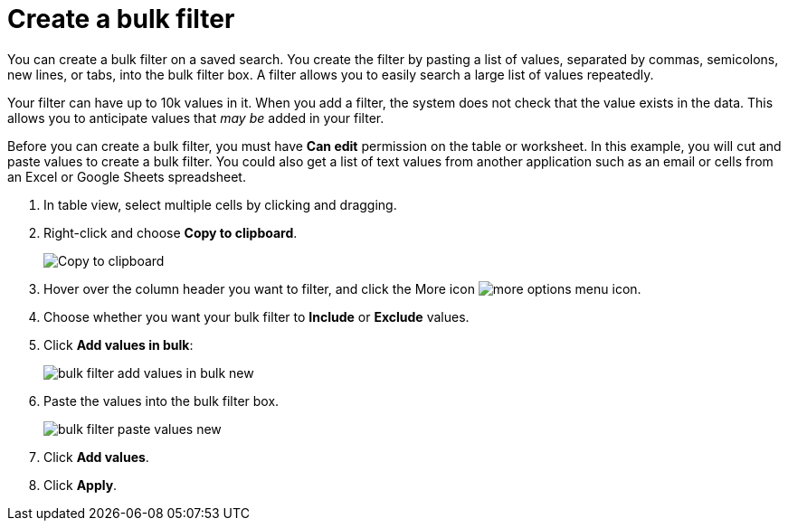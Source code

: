 = Create a bulk filter
:last_updated: 11/15/2019
:linkattrs:
:experimental:
:page-aliases: /complex-search/create-bulk-filter.adoc
:description: Learn how to create a bulk filter.

You can create a bulk filter on a saved search.
You create the filter by pasting a list of values, separated by commas, semicolons, new lines, or tabs, into the bulk filter box.
A filter allows you to easily search a large list of values repeatedly.

Your filter can have up to 10k values in it.
When you add a filter, the system does not check that the value exists in the data.
This allows you to anticipate values that _may be_ added in your filter.

Before you can create a bulk filter, you must have *Can edit* permission on the table or worksheet.
In this example, you will cut and paste values to create a bulk filter.
You could also get a list of text values from another application such as an email or cells from an Excel or Google Sheets spreadsheet.

. In table view, select multiple cells by clicking and dragging.
. Right-click and choose *Copy to clipboard*.
+
image::bulk_filter_copy_to_clipboard-new.png[Copy to clipboard]

. Hover over the column header you want to filter, and click the More icon image:icon-more-10px.png[more options menu icon].
. Choose whether you want your bulk filter to *Include* or *Exclude* values.
. Click *Add values in bulk*:
+
image::bulk_filter_add_values_in_bulk-new.png[]

. Paste the values into the bulk filter box.
+
image::bulk_filter_paste_values-new.png[]

. Click *Add values*.
. Click *Apply*.
